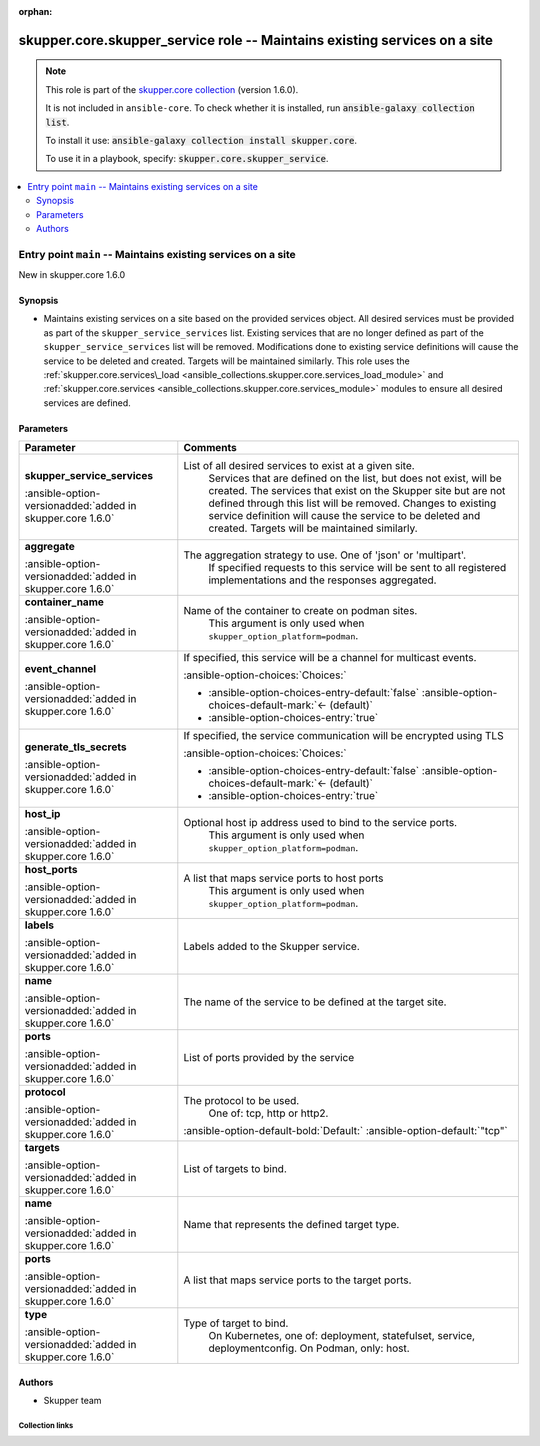
.. Document meta

:orphan:

.. |antsibull-internal-nbsp| unicode:: 0xA0
    :trim:

.. meta::
  :antsibull-docs: 2.7.0

.. Anchors

.. _ansible_collections.skupper.core.skupper_service_role:

.. Title

skupper.core.skupper_service role -- Maintains existing services on a site
++++++++++++++++++++++++++++++++++++++++++++++++++++++++++++++++++++++++++

.. Collection note

.. note::
    This role is part of the `skupper.core collection <https://galaxy.ansible.com/ui/repo/published/skupper/core/>`_ (version 1.6.0).

    It is not included in ``ansible-core``.
    To check whether it is installed, run :code:`ansible-galaxy collection list`.

    To install it use: :code:`ansible-galaxy collection install skupper.core`.

    To use it in a playbook, specify: :code:`skupper.core.skupper_service`.

.. contents::
   :local:
   :depth: 2


.. Entry point title

Entry point ``main`` -- Maintains existing services on a site
-------------------------------------------------------------

.. version_added

.. rst-class:: ansible-version-added

New in skupper.core 1.6.0

.. Deprecated


Synopsis
^^^^^^^^

.. Description

- Maintains existing services on a site based on the provided services object.
  All desired services must be provided as part of the \ :literal:`skupper\_service\_services`\  list.
  Existing services that are no longer defined as part of the \ :literal:`skupper\_service\_services`\  list will be removed.
  Modifications done to existing service definitions will cause the service to be deleted and created.
  Targets will be maintained similarly.
  This role uses the \ :ref:`skupper.core.services\_load <ansible_collections.skupper.core.services_load_module>`\  and \ :ref:`skupper.core.services <ansible_collections.skupper.core.services_module>`\  modules to ensure all desired services are defined.


.. Requirements


.. Options

Parameters
^^^^^^^^^^

.. tabularcolumns:: \X{1}{3}\X{2}{3}

.. list-table::
  :width: 100%
  :widths: auto
  :header-rows: 1
  :class: longtable ansible-option-table

  * - Parameter
    - Comments

  * - .. raw:: html

        <div class="ansible-option-cell">
        <div class="ansibleOptionAnchor" id="parameter-main--skupper_service_services"></div>

      .. _ansible_collections.skupper.core.skupper_service_role__parameter-main__skupper_service_services:

      .. rst-class:: ansible-option-title

      **skupper_service_services**

      .. raw:: html

        <a class="ansibleOptionLink" href="#parameter-main--skupper_service_services" title="Permalink to this option"></a>

      .. ansible-option-type-line::

        :ansible-option-type:`list` / :ansible-option-elements:`elements=dictionary`

      :ansible-option-versionadded:`added in skupper.core 1.6.0`





      .. raw:: html

        </div>

    - .. raw:: html

        <div class="ansible-option-cell">

      List of all desired services to exist at a given site.
          Services that are defined on the list, but does not exist, will be created.
          The services that exist on the Skupper site but are not defined through this list
          will be removed.
          Changes to existing service definition will cause the service to be deleted and created.
          Targets will be maintained similarly.
          


      .. raw:: html

        </div>
    
  * - .. raw:: html

        <div class="ansible-option-indent"></div><div class="ansible-option-cell">
        <div class="ansibleOptionAnchor" id="parameter-main--skupper_service_services/aggregate"></div>

      .. raw:: latex

        \hspace{0.02\textwidth}\begin{minipage}[t]{0.3\textwidth}

      .. _ansible_collections.skupper.core.skupper_service_role__parameter-main__skupper_service_services/aggregate:

      .. rst-class:: ansible-option-title

      **aggregate**

      .. raw:: html

        <a class="ansibleOptionLink" href="#parameter-main--skupper_service_services/aggregate" title="Permalink to this option"></a>

      .. ansible-option-type-line::

        :ansible-option-type:`string`

      :ansible-option-versionadded:`added in skupper.core 1.6.0`





      .. raw:: html

        </div>

      .. raw:: latex

        \end{minipage}

    - .. raw:: html

        <div class="ansible-option-indent-desc"></div><div class="ansible-option-cell">

      The aggregation strategy to use. One of 'json' or 'multipart'.
          If specified requests to this service will be sent to all registered implementations and the responses aggregated.
          


      .. raw:: html

        </div>

  * - .. raw:: html

        <div class="ansible-option-indent"></div><div class="ansible-option-cell">
        <div class="ansibleOptionAnchor" id="parameter-main--skupper_service_services/container_name"></div>

      .. raw:: latex

        \hspace{0.02\textwidth}\begin{minipage}[t]{0.3\textwidth}

      .. _ansible_collections.skupper.core.skupper_service_role__parameter-main__skupper_service_services/container_name:

      .. rst-class:: ansible-option-title

      **container_name**

      .. raw:: html

        <a class="ansibleOptionLink" href="#parameter-main--skupper_service_services/container_name" title="Permalink to this option"></a>

      .. ansible-option-type-line::

        :ansible-option-type:`string`

      :ansible-option-versionadded:`added in skupper.core 1.6.0`





      .. raw:: html

        </div>

      .. raw:: latex

        \end{minipage}

    - .. raw:: html

        <div class="ansible-option-indent-desc"></div><div class="ansible-option-cell">

      Name of the container to create on podman sites.
          This argument is only used when \ :literal:`skupper\_option\_platform=podman`\ .
          


      .. raw:: html

        </div>

  * - .. raw:: html

        <div class="ansible-option-indent"></div><div class="ansible-option-cell">
        <div class="ansibleOptionAnchor" id="parameter-main--skupper_service_services/event_channel"></div>

      .. raw:: latex

        \hspace{0.02\textwidth}\begin{minipage}[t]{0.3\textwidth}

      .. _ansible_collections.skupper.core.skupper_service_role__parameter-main__skupper_service_services/event_channel:

      .. rst-class:: ansible-option-title

      **event_channel**

      .. raw:: html

        <a class="ansibleOptionLink" href="#parameter-main--skupper_service_services/event_channel" title="Permalink to this option"></a>

      .. ansible-option-type-line::

        :ansible-option-type:`boolean`

      :ansible-option-versionadded:`added in skupper.core 1.6.0`





      .. raw:: html

        </div>

      .. raw:: latex

        \end{minipage}

    - .. raw:: html

        <div class="ansible-option-indent-desc"></div><div class="ansible-option-cell">

      If specified, this service will be a channel for multicast events.
          


      .. rst-class:: ansible-option-line

      :ansible-option-choices:`Choices:`

      - :ansible-option-choices-entry-default:`false` :ansible-option-choices-default-mark:`← (default)`
      - :ansible-option-choices-entry:`true`


      .. raw:: html

        </div>

  * - .. raw:: html

        <div class="ansible-option-indent"></div><div class="ansible-option-cell">
        <div class="ansibleOptionAnchor" id="parameter-main--skupper_service_services/generate_tls_secrets"></div>

      .. raw:: latex

        \hspace{0.02\textwidth}\begin{minipage}[t]{0.3\textwidth}

      .. _ansible_collections.skupper.core.skupper_service_role__parameter-main__skupper_service_services/generate_tls_secrets:

      .. rst-class:: ansible-option-title

      **generate_tls_secrets**

      .. raw:: html

        <a class="ansibleOptionLink" href="#parameter-main--skupper_service_services/generate_tls_secrets" title="Permalink to this option"></a>

      .. ansible-option-type-line::

        :ansible-option-type:`boolean`

      :ansible-option-versionadded:`added in skupper.core 1.6.0`





      .. raw:: html

        </div>

      .. raw:: latex

        \end{minipage}

    - .. raw:: html

        <div class="ansible-option-indent-desc"></div><div class="ansible-option-cell">

      If specified, the service communication will be encrypted using TLS
          


      .. rst-class:: ansible-option-line

      :ansible-option-choices:`Choices:`

      - :ansible-option-choices-entry-default:`false` :ansible-option-choices-default-mark:`← (default)`
      - :ansible-option-choices-entry:`true`


      .. raw:: html

        </div>

  * - .. raw:: html

        <div class="ansible-option-indent"></div><div class="ansible-option-cell">
        <div class="ansibleOptionAnchor" id="parameter-main--skupper_service_services/host_ip"></div>

      .. raw:: latex

        \hspace{0.02\textwidth}\begin{minipage}[t]{0.3\textwidth}

      .. _ansible_collections.skupper.core.skupper_service_role__parameter-main__skupper_service_services/host_ip:

      .. rst-class:: ansible-option-title

      **host_ip**

      .. raw:: html

        <a class="ansibleOptionLink" href="#parameter-main--skupper_service_services/host_ip" title="Permalink to this option"></a>

      .. ansible-option-type-line::

        :ansible-option-type:`string`

      :ansible-option-versionadded:`added in skupper.core 1.6.0`





      .. raw:: html

        </div>

      .. raw:: latex

        \end{minipage}

    - .. raw:: html

        <div class="ansible-option-indent-desc"></div><div class="ansible-option-cell">

      Optional host ip address used to bind to the service ports.
          This argument is only used when \ :literal:`skupper\_option\_platform=podman`\ .
          


      .. raw:: html

        </div>

  * - .. raw:: html

        <div class="ansible-option-indent"></div><div class="ansible-option-cell">
        <div class="ansibleOptionAnchor" id="parameter-main--skupper_service_services/host_ports"></div>

      .. raw:: latex

        \hspace{0.02\textwidth}\begin{minipage}[t]{0.3\textwidth}

      .. _ansible_collections.skupper.core.skupper_service_role__parameter-main__skupper_service_services/host_ports:

      .. rst-class:: ansible-option-title

      **host_ports**

      .. raw:: html

        <a class="ansibleOptionLink" href="#parameter-main--skupper_service_services/host_ports" title="Permalink to this option"></a>

      .. ansible-option-type-line::

        :ansible-option-type:`list` / :ansible-option-elements:`elements=integer`

      :ansible-option-versionadded:`added in skupper.core 1.6.0`





      .. raw:: html

        </div>

      .. raw:: latex

        \end{minipage}

    - .. raw:: html

        <div class="ansible-option-indent-desc"></div><div class="ansible-option-cell">

      A list that maps service ports to host ports
          This argument is only used when \ :literal:`skupper\_option\_platform=podman`\ .
          


      .. raw:: html

        </div>

  * - .. raw:: html

        <div class="ansible-option-indent"></div><div class="ansible-option-cell">
        <div class="ansibleOptionAnchor" id="parameter-main--skupper_service_services/labels"></div>

      .. raw:: latex

        \hspace{0.02\textwidth}\begin{minipage}[t]{0.3\textwidth}

      .. _ansible_collections.skupper.core.skupper_service_role__parameter-main__skupper_service_services/labels:

      .. rst-class:: ansible-option-title

      **labels**

      .. raw:: html

        <a class="ansibleOptionLink" href="#parameter-main--skupper_service_services/labels" title="Permalink to this option"></a>

      .. ansible-option-type-line::

        :ansible-option-type:`list` / :ansible-option-elements:`elements=string`

      :ansible-option-versionadded:`added in skupper.core 1.6.0`





      .. raw:: html

        </div>

      .. raw:: latex

        \end{minipage}

    - .. raw:: html

        <div class="ansible-option-indent-desc"></div><div class="ansible-option-cell">

      Labels added to the Skupper service.
          


      .. raw:: html

        </div>

  * - .. raw:: html

        <div class="ansible-option-indent"></div><div class="ansible-option-cell">
        <div class="ansibleOptionAnchor" id="parameter-main--skupper_service_services/name"></div>

      .. raw:: latex

        \hspace{0.02\textwidth}\begin{minipage}[t]{0.3\textwidth}

      .. _ansible_collections.skupper.core.skupper_service_role__parameter-main__skupper_service_services/name:

      .. rst-class:: ansible-option-title

      **name**

      .. raw:: html

        <a class="ansibleOptionLink" href="#parameter-main--skupper_service_services/name" title="Permalink to this option"></a>

      .. ansible-option-type-line::

        :ansible-option-type:`string` / :ansible-option-required:`required`

      :ansible-option-versionadded:`added in skupper.core 1.6.0`





      .. raw:: html

        </div>

      .. raw:: latex

        \end{minipage}

    - .. raw:: html

        <div class="ansible-option-indent-desc"></div><div class="ansible-option-cell">

      The name of the service to be defined at the target site.
          


      .. raw:: html

        </div>

  * - .. raw:: html

        <div class="ansible-option-indent"></div><div class="ansible-option-cell">
        <div class="ansibleOptionAnchor" id="parameter-main--skupper_service_services/ports"></div>

      .. raw:: latex

        \hspace{0.02\textwidth}\begin{minipage}[t]{0.3\textwidth}

      .. _ansible_collections.skupper.core.skupper_service_role__parameter-main__skupper_service_services/ports:

      .. rst-class:: ansible-option-title

      **ports**

      .. raw:: html

        <a class="ansibleOptionLink" href="#parameter-main--skupper_service_services/ports" title="Permalink to this option"></a>

      .. ansible-option-type-line::

        :ansible-option-type:`list` / :ansible-option-elements:`elements=integer` / :ansible-option-required:`required`

      :ansible-option-versionadded:`added in skupper.core 1.6.0`





      .. raw:: html

        </div>

      .. raw:: latex

        \end{minipage}

    - .. raw:: html

        <div class="ansible-option-indent-desc"></div><div class="ansible-option-cell">

      List of ports provided by the service
          


      .. raw:: html

        </div>

  * - .. raw:: html

        <div class="ansible-option-indent"></div><div class="ansible-option-cell">
        <div class="ansibleOptionAnchor" id="parameter-main--skupper_service_services/protocol"></div>

      .. raw:: latex

        \hspace{0.02\textwidth}\begin{minipage}[t]{0.3\textwidth}

      .. _ansible_collections.skupper.core.skupper_service_role__parameter-main__skupper_service_services/protocol:

      .. rst-class:: ansible-option-title

      **protocol**

      .. raw:: html

        <a class="ansibleOptionLink" href="#parameter-main--skupper_service_services/protocol" title="Permalink to this option"></a>

      .. ansible-option-type-line::

        :ansible-option-type:`string`

      :ansible-option-versionadded:`added in skupper.core 1.6.0`





      .. raw:: html

        </div>

      .. raw:: latex

        \end{minipage}

    - .. raw:: html

        <div class="ansible-option-indent-desc"></div><div class="ansible-option-cell">

      The protocol to be used.
          One of: tcp, http or http2.
          


      .. rst-class:: ansible-option-line

      :ansible-option-default-bold:`Default:` :ansible-option-default:`"tcp"`

      .. raw:: html

        </div>

  * - .. raw:: html

        <div class="ansible-option-indent"></div><div class="ansible-option-cell">
        <div class="ansibleOptionAnchor" id="parameter-main--skupper_service_services/targets"></div>

      .. raw:: latex

        \hspace{0.02\textwidth}\begin{minipage}[t]{0.3\textwidth}

      .. _ansible_collections.skupper.core.skupper_service_role__parameter-main__skupper_service_services/targets:

      .. rst-class:: ansible-option-title

      **targets**

      .. raw:: html

        <a class="ansibleOptionLink" href="#parameter-main--skupper_service_services/targets" title="Permalink to this option"></a>

      .. ansible-option-type-line::

        :ansible-option-type:`list` / :ansible-option-elements:`elements=dictionary`

      :ansible-option-versionadded:`added in skupper.core 1.6.0`





      .. raw:: html

        </div>

      .. raw:: latex

        \end{minipage}

    - .. raw:: html

        <div class="ansible-option-indent-desc"></div><div class="ansible-option-cell">

      List of targets to bind.
          


      .. raw:: html

        </div>
    
  * - .. raw:: html

        <div class="ansible-option-indent"></div><div class="ansible-option-indent"></div><div class="ansible-option-cell">
        <div class="ansibleOptionAnchor" id="parameter-main--skupper_service_services/targets/name"></div>

      .. raw:: latex

        \hspace{0.04\textwidth}\begin{minipage}[t]{0.28\textwidth}

      .. _ansible_collections.skupper.core.skupper_service_role__parameter-main__skupper_service_services/targets/name:

      .. rst-class:: ansible-option-title

      **name**

      .. raw:: html

        <a class="ansibleOptionLink" href="#parameter-main--skupper_service_services/targets/name" title="Permalink to this option"></a>

      .. ansible-option-type-line::

        :ansible-option-type:`string` / :ansible-option-required:`required`

      :ansible-option-versionadded:`added in skupper.core 1.6.0`





      .. raw:: html

        </div>

      .. raw:: latex

        \end{minipage}

    - .. raw:: html

        <div class="ansible-option-indent-desc"></div><div class="ansible-option-indent-desc"></div><div class="ansible-option-cell">

      Name that represents the defined target type.
          


      .. raw:: html

        </div>

  * - .. raw:: html

        <div class="ansible-option-indent"></div><div class="ansible-option-indent"></div><div class="ansible-option-cell">
        <div class="ansibleOptionAnchor" id="parameter-main--skupper_service_services/targets/ports"></div>

      .. raw:: latex

        \hspace{0.04\textwidth}\begin{minipage}[t]{0.28\textwidth}

      .. _ansible_collections.skupper.core.skupper_service_role__parameter-main__skupper_service_services/targets/ports:

      .. rst-class:: ansible-option-title

      **ports**

      .. raw:: html

        <a class="ansibleOptionLink" href="#parameter-main--skupper_service_services/targets/ports" title="Permalink to this option"></a>

      .. ansible-option-type-line::

        :ansible-option-type:`list` / :ansible-option-elements:`elements=integer`

      :ansible-option-versionadded:`added in skupper.core 1.6.0`





      .. raw:: html

        </div>

      .. raw:: latex

        \end{minipage}

    - .. raw:: html

        <div class="ansible-option-indent-desc"></div><div class="ansible-option-indent-desc"></div><div class="ansible-option-cell">

      A list that maps service ports to the target ports.
          


      .. raw:: html

        </div>

  * - .. raw:: html

        <div class="ansible-option-indent"></div><div class="ansible-option-indent"></div><div class="ansible-option-cell">
        <div class="ansibleOptionAnchor" id="parameter-main--skupper_service_services/targets/type"></div>

      .. raw:: latex

        \hspace{0.04\textwidth}\begin{minipage}[t]{0.28\textwidth}

      .. _ansible_collections.skupper.core.skupper_service_role__parameter-main__skupper_service_services/targets/type:

      .. rst-class:: ansible-option-title

      **type**

      .. raw:: html

        <a class="ansibleOptionLink" href="#parameter-main--skupper_service_services/targets/type" title="Permalink to this option"></a>

      .. ansible-option-type-line::

        :ansible-option-type:`string` / :ansible-option-required:`required`

      :ansible-option-versionadded:`added in skupper.core 1.6.0`





      .. raw:: html

        </div>

      .. raw:: latex

        \end{minipage}

    - .. raw:: html

        <div class="ansible-option-indent-desc"></div><div class="ansible-option-indent-desc"></div><div class="ansible-option-cell">

      Type of target to bind.
          On Kubernetes, one of: deployment, statefulset, service, deploymentconfig.
          On Podman, only: host.
          


      .. raw:: html

        </div>




.. Attributes


.. Notes


.. Seealso


Authors
^^^^^^^

- Skupper team



.. Extra links

Collection links
~~~~~~~~~~~~~~~~

.. ansible-links::

  - title: "Issue Tracker"
    url: "http://github.com/skupperproject/skupper-ansible/issues"
    external: true
  - title: "Homepage"
    url: "http://skupper.io"
    external: true
  - title: "Repository (Sources)"
    url: "http://github.com/skupperproject/skupper-ansible"
    external: true


.. Parsing errors

